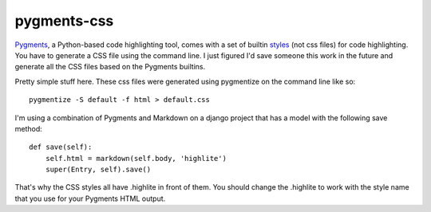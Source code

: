 pygments-css
============

Pygments_, a Python-based code highlighting tool, comes with a set of builtin styles_ (not css files) for code highlighting. You have to generate a CSS file using the command line. I just figured I'd save someone this work in the future and generate all the CSS files based on the Pygments builtins.

Pretty simple stuff here. These css files were generated using pygmentize
on the command line like so::

    pygmentize -S default -f html > default.css

I'm using a combination of Pygments and Markdown on a django project that has a model with the following save method::

    def save(self):
        self.html = markdown(self.body, 'highlite')
        super(Entry, self).save()

That's why the CSS styles all have .highlite in front of them. You should change the .highlite to work with the style name that you use for your Pygments HTML output.

.. _Pygments: http://pygments.org
.. _styles: http://dev.pocoo.org/projects/pygments/browser/pygments/styles
